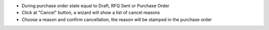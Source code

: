 * During purchase order state equal to Draft, RFQ Sent or Purchase Order
* Click at "Cancel" button, a wizard will show a list of cancel reasons
* Choose a reason and confirm cancellation, the reason will be stamped in the purchase order
